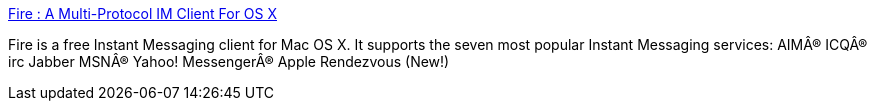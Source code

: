 :jbake-type: post
:jbake-status: published
:jbake-title: Fire : A Multi-Protocol IM Client For OS X
:jbake-tags: software,freeware,macosx,réseau,chat,_mois_mars,_année_2005
:jbake-date: 2005-03-04
:jbake-depth: ../
:jbake-uri: shaarli/1109971906000.adoc
:jbake-source: https://nicolas-delsaux.hd.free.fr/Shaarli?searchterm=http%3A%2F%2Ffire.sourceforge.net%2F&searchtags=software+freeware+macosx+r%C3%A9seau+chat+_mois_mars+_ann%C3%A9e_2005
:jbake-style: shaarli

http://fire.sourceforge.net/[Fire : A Multi-Protocol IM Client For OS X]

Fire is a free Instant Messaging client for Mac OS X. It supports the seven most popular Instant Messaging services: AIMÂ® ICQÂ® irc Jabber MSNÂ® Yahoo! MessengerÂ® Apple Rendezvous (New!)
